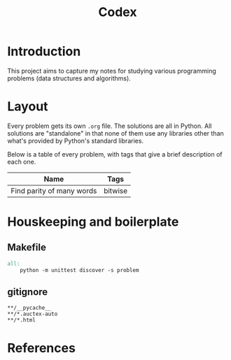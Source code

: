 #+title: Codex

# Include additional CSS styles. Sadly the readtheorg theme does not appear to
# come bundled with Haskell syntax colors, so we have to generate these ourselves.
#+HTML_HEAD: <link rel="stylesheet" type="text/css" href="syntax-highlighting.css"/>
#+HTML_HEAD: <link rel="stylesheet" type="text/css" href="style.css" />

# Set default header argument for all source code blocks. The "no-export" means
# that we do not expand noweb references when exporting (weaving) --- the fact
# that this is not the default option is odd.
#+PROPERTY: header-args :noweb no-export

# Number the top 5 levels of headings; since h1 is the title, this means headings
# up to 4 numbers --- e.g., "1.2.3.4".
#+OPTIONS: H:5

#+BIBLIOGRAPHY: citations.bib

* Introduction

This project aims to capture my notes for studying various programming problems (data structures and algorithms).

* Layout

Every problem gets its own =.org= file. The solutions are all in Python. All solutions are "standalone" in that none of them use any libraries other than what's provided by Python's standard libraries.

Below is a table of every problem, with tags that give a brief description of each one.

| Name                      | Tags    |
|---------------------------+---------|
| Find parity of many words | bitwise |

* Houskeeping and boilerplate

** Makefile

#+begin_src makefile :tangle Makefile :eval no
all:
	python -m unittest discover -s problem
#+end_src

** gitignore

#+begin_src gitignore :tangle .gitignore :eval no
**/__pycache__
**/*.auctex-auto
**/*.html
#+end_src


* References
#+CITE_EXPORT: csl deps/styles/apa.csl
#+PRINT_BIBLIOGRAPHY:
